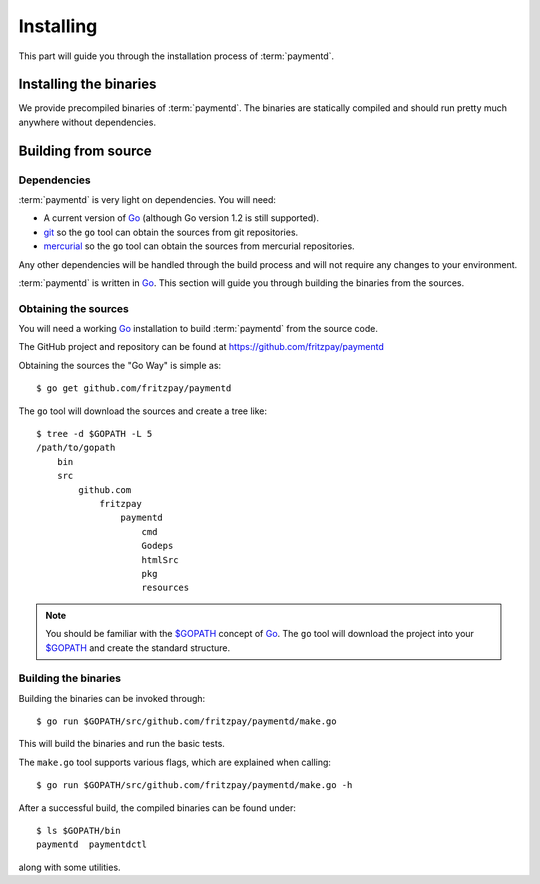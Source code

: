 .. _install:

Installing
==========

This part will guide you through the installation process of :term:`paymentd`.

Installing the binaries
-----------------------

We provide precompiled binaries of :term:`paymentd`. The binaries are statically
compiled and should run pretty much anywhere without dependencies.

.. todo:: Include URLs to binaries.

Building from source
--------------------

************
Dependencies
************

:term:`paymentd` is very light on dependencies. You will need:

* A current version of `Go`_ (although Go version 1.2 is still supported).
* `git`_ so the ``go`` tool can obtain the sources from git repositories.
* `mercurial`_ so the ``go`` tool can obtain the sources from mercurial repositories.

Any other dependencies will be handled through the build process and will not require
any changes to your environment.

:term:`paymentd` is written in `Go`_. This section will guide you through building
the binaries from the sources.

*********************
Obtaining the sources
*********************

You will need a working `Go`_ installation to build :term:`paymentd` from the source
code.

The GitHub project and repository can be found at https://github.com/fritzpay/paymentd

Obtaining the sources the "Go Way" is simple as::

	$ go get github.com/fritzpay/paymentd

The ``go`` tool will download the sources and create a tree like::

	$ tree -d $GOPATH -L 5
	/path/to/gopath
	    bin
	    src
	        github.com
	            fritzpay
	                paymentd
	                    cmd
	                    Godeps
	                    htmlSrc
	                    pkg
	                    resources

.. note::

	You should be familiar with the `$GOPATH`_ concept of `Go`_. The ``go`` tool will
	download the project into your `$GOPATH`_ and create the standard structure.

*********************
Building the binaries
*********************

Building the binaries can be invoked through::

	$ go run $GOPATH/src/github.com/fritzpay/paymentd/make.go

This will build the binaries and run the basic tests.

The ``make.go`` tool supports various flags, which are explained when calling::

	$ go run $GOPATH/src/github.com/fritzpay/paymentd/make.go -h

After a successful build, the compiled binaries can be found under::

	$ ls $GOPATH/bin 
	paymentd  paymentdctl

along with some utilities.

.. links

.. _Go: http:/golang.org
.. _$GOPATH: https://golang.org/doc/code.html#GOPATH
.. _git: http://git-scm.com/
.. _mercurial: http://mercurial.selenic.com/
